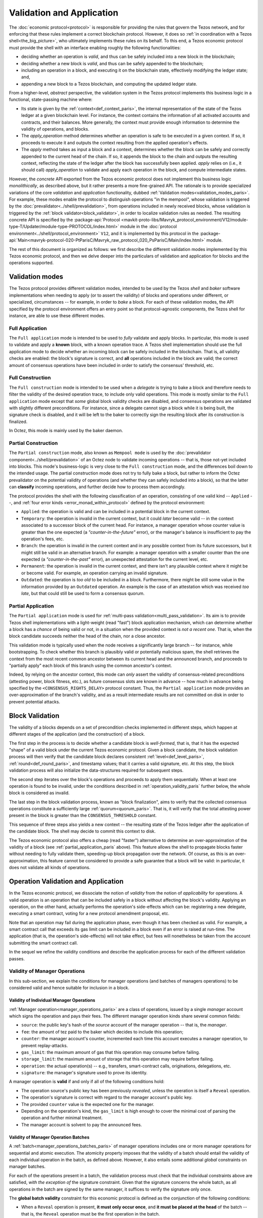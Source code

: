 ==========================
Validation and Application
==========================

.. FIXME tezos/tezos#3921:

   Adapt to pipelined validation up to Lima and v7 environment

The :doc:`economic protocol<protocol>` is responsible for providing
the rules that govern the Tezos network, and for enforcing that these
rules implement a correct blockchain protocol. However, it does so
:ref:`in coordination with a Tezos shell<the_big_picture>`, who
ultimately implements these rules on its behalf. To this end, a Tezos
economic protocol must provide the shell with an interface enabling
roughly the following functionalities:

- deciding whether an operation is *valid*, and thus can be safely
  included into a new block in the blockchain;

- deciding whether a new block is *valid*, and thus can be safely
  appended to the blockchain;

- including an operation in a block, and executing it on the
  blockchain state, effectively modifying the ledger state; and,

- appending a new block to a Tezos blockchain, and computing the
  updated ledger state.

From a higher-level, *abstract* perspective, the validation system in
the Tezos protocol implements this business logic in a functional,
state-passing machine where:

- Its state is given by the :ref:`context<def_context_paris>`, the internal
  representation of the state of the Tezos ledger at a given blockchain
  level. For instance, the context contains the information of all
  activated accounts and contracts, and their balances. More
  generally, the context must provide enough information to determine
  the validity of operations, and blocks.

- The *apply_operation* method determines whether an operation is safe
  to be executed in a given context. If so, it proceeds to execute it
  and outputs the context resulting from the applied operation's
  effects.

- The *apply* method takes as input a block and a context, determines
  whether the block can be safely and correctly appended to the
  current head of the chain. If so, it appends the block to the chain
  and outputs the resulting context, reflecting the state of the
  ledger after the block has successfully been applied. *apply* relies
  on (i.e., it should call) *apply_operation* to validate and apply
  each operation in the block, and compute intermediate states.

.. TODO #4155:

   When creating a new environment, update references to V<N> in the
   paragraph below (only in the doc for Alpha!).

However, the *concrete* API exported from the Tezos economic protocol
does not implement this business logic *monolithically*, as described
above, but it rather presents a more fine-grained API. The rationale
is to provide specialized variations of the core *validation* and
*application* functionality, dubbed :ref:`Validation
modes<validation_modes_paris>`. For example, these modes enable the
protocol to distinguish operations "in the mempool", whose validation
is triggered by the :doc:`prevalidator<../shell/prevalidation>`, from
operations included in newly received blocks, whose validation is
triggered by the :ref:`block validator<block_validator>`, in order to
localize validation rules as needed. The resulting concrete API is
specified by the :package-api:`Protocol
<mavkit-proto-libs/Mavryk_protocol_environment/V12/module-type-T/Updater/module-type-PROTOCOL/index.html>`
module in the :doc:`protocol
environment<../shell/protocol_environment>` ``V12``, and it is
implemented by this protocol in the
:package-api:`Main<mavryk-protocol-020-PtParisC/Mavryk_raw_protocol_020_PsParisC/Main/index.html>`
module.

The rest of this document is organized as follows: we first describe
the different validation modes implemented by this Tezos economic
protocol, and then we delve deeper into the particulars of validation
and application for blocks and the operations supported.

.. _validation_modes_paris:

Validation modes
================

The Tezos protocol provides different validation modes, intended to be
used by the Tezos *shell* and *baker* software implementations when
needing to apply (or to assert the validity) of blocks and operations
under different, or specialized, circumstances -- for example, in
order to *bake* a block. For each of these validation modes, the API
specified by the protocol environment offers an entry point so that
protocol-agnostic components, the Tezos shell for instance, are able
to use these different modes.

.. _full_application_paris:

Full Application
~~~~~~~~~~~~~~~~

The ``Full application`` mode is intended to be used to *fully*
validate and apply blocks. In particular, this mode is used to
validate and apply a **known** block, with a known operation trace. A
Tezos shell implementation should use the full application mode to
decide whether an incoming block can be safely included in the
blockchain. That is, all validity checks are enabled: the block's
signature is correct, and **all** operations included in the block are
valid; the correct amount of consensus operations have been included
in order to satisfy the consensus' threshold, etc.

.. _full_construction_paris:

Full Construction
~~~~~~~~~~~~~~~~~

The ``Full construction`` mode is intended to be used when a
*delegate* is trying to bake a block and therefore needs to filter the
validity of the desired operation trace, to include only valid
operations. This mode is mostly similar to the ``Full application``
mode except that *some* global block validity checks are disabled, and
consensus operations are validated with slightly different
preconditions. For instance, since a delegate cannot sign a block
while it is being built, the signature check is disabled, and it will
be left to the baker to correctly sign the resulting block after its
construction is finalized.

In Octez, this mode is mainly used by the baker daemon.

.. _partial_construction_paris:

Partial Construction
~~~~~~~~~~~~~~~~~~~~

The ``Partial construction`` mode, also known as ``Mempool mode`` is
used by the :doc:`prevalidator component<../shell/prevalidation>` of
an Octez node to validate incoming operations -- that is, those
not-yet included into blocks. This mode's business-logic is very close
to the ``Full construction`` mode, and the differences boil down to
the intended usage. The partial construction mode does not try to
fully bake a block, but rather to inform the Octez prevalidator on the
potential validity of operations (and whether they can safely included
into a block), so that the latter can **classify** incoming
operations, and further decide how to process them accordingly.

.. _protocol_classification_paris:

The protocol provides the shell with the following classification of
an operation, consisting of one valid kind -- ``Applied`` --, and
:ref:`four error kinds <error_monad_within_protocol>` defined by the
protocol environment:

- ``Applied``: the operation is valid and can be included in a
  potential block in the current context.

- ``Temporary``: the operation is invalid in the current context, but
  it could *later* become valid -- in the context associated to a
  successor block of the current head. For instance, a manager
  operation whose counter value is greater than the one expected (a
  *"counter-in-the-future"* error), or the manager's balance is
  insufficient to pay the operation's fees, etc.

- ``Branch``: the operation is invalid in the current context and in
  any possible context from its future successors, but it might still
  be valid in an alternative branch. For example: a manager operation
  with a smaller counter than the one expected (a
  *"counter-in-the-past"* error), an unexpected attestation for the
  current level, etc.

- ``Permanent``: the operation is invalid in the current context, and
  there isn't any plausible context where it might be or become
  valid. For example, an operation carrying an invalid signature.

- ``Outdated``: the operation is *too old* to be included in a
  block. Furthermore, there might be still some value in the
  information provided by an ``Outdated`` operation. An example is the
  case of an attestation which was received *too late*, but that could
  still be used to form a consensus quorum.

.. _partial_application_paris:

Partial Application
~~~~~~~~~~~~~~~~~~~

The ``Partial application`` mode is used for :ref:`multi-pass
validation<multi_pass_validation>`. Its aim is to provide Tezos shell
implementations with a light-weight (read "fast") block application
mechanism, which can determine whether a block has a *chance* of being
valid or not, in a situation when the provided context is *not a
recent one*. That is, when the block candidate succeeds neither the
head of the chain, nor a close ancestor.

This validation mode is typically used when the node receives a
significantly large branch -- for instance, while bootstrapping. To
check whether this branch is plausibly valid or potentially malicious
spam, the shell retrieves the context from the most recent common
ancestor between its current head and the announced branch, and
proceeds to "partially apply" each block of this branch using the
common ancestor's context.

Indeed, by relying on the ancestor context, this mode can *only*
assert the validity of consensus-related preconditions (attesting
power, block fitness, etc.), as future consensus slots are known in
advance -- how much in advance being specified by the
``<CONSENSUS_RIGHTS_DELAY>`` protocol constant. Thus, the ``Partial
application`` mode provides an over-approximation of the branch's
validity, and as a result intermediate results are not committed on
disk in order to prevent potential attacks.

.. _block_validation_overview_paris:

Block Validation
================

.. FIXME tezos/tezos#3921:

   Adapt to pipelined block validation up to Lima and v7 environment.

The validity of a blocks depends on a set of precondition checks
implemented in different steps, which happen at different stages of
the application (and the construction) of a block.

The first step in the process is to decide whether a candidate block
is *well-formed*, that is, that it has the expected "shape" of a valid
block under the current Tezos economic protocol. Given a block
candidate, the block validation process will then verify that the
candidate block declares consistent :ref:`level<def_level_paris>`,
:ref:`round<def_round_paris>`, and timestamp values; that it carries a valid
signature, etc. At this step, the block validation process will also
initialize the data-structures required for subsequent steps.

The second step iterates over the block's operations and proceeds to
apply them sequentially. When at least one operation is found to be
invalid, under the conditions described in
:ref:`operation_validity_paris` further below, the whole block is
considered as invalid.

The last step in the block validation process, known as "block
finalization", aims to verify that the collected consensus operations
constitute a sufficiently large :ref:`quorum<quorum_paris>`. That is,
it will verify that the total attesting power present in the block is
greater than the ``CONSENSUS_THRESHOLD`` constant.

This sequence of three steps also yields a new context -- the
resulting state of the Tezos ledger after the application of the
candidate block. The shell may decide to commit this context to disk.

The Tezos economic protocol also offers a cheap (read "faster")
alternative to determine an over-approximation of the validity of a
block (see :ref:`partial_application_paris` above). This feature
allows the shell to propagate blocks faster without needing to fully
validate them, speeding-up block propagation over the network. Of
course, as this is an over-approximation, this feature cannot be
considered to provide a safe guarantee that a block will be valid: in
particular, it does not validate all kinds of operations.

.. _operation_validity_paris:

Operation Validation and Application
====================================

In the Tezos economic protocol, we dissociate the notion of *validity*
from the notion of *applicability* for operations. A valid operation
is an operation that can be included safely in a block without
affecting the block's validity. Applying an operation, on the other
hand, actually performs the operation's side-effects which can be:
registering a new delegate, executing a smart contract, voting for a
new protocol amendment proposal, etc.

Note that an operation may fail during the application phase, even
though it has been checked as valid. For example, a smart contract
call that exceeds its gas limit can be included in a block even if an
error is raised at run-time. The application (that is, the operation's
side-effects) will not take effect, but fees will nonetheless be taken
from the account submitting the smart contract call.

In the sequel we refine the validity conditions and describe the
application process for each of the different validation passes.

.. FIXME tezos/tezos#3921:

   Expand validity and application for other validation classes.

.. _manager_operations_validity_paris:

Validity of Manager Operations
~~~~~~~~~~~~~~~~~~~~~~~~~~~~~~

In this sub-section, we explain the conditions for manager operations
(and batches of managers operations) to be considered valid and hence
suitable for inclusion in a block.

Validity of Individual Manager Operations
.........................................

:ref:`Manager operation<manager_operations_paris>` are a class of
operations, issued by a single *manager* account which signs the
operation and pays their fees. The different manager operation kinds
share several common fields:

- ``source``: the public key's hash of the *source* account of the
  manager operation -- that is, the *manager*.
- ``fee``: the amount of tez paid to the baker which decides to
  include this operation;
- ``counter``: the manager account's counter, incremented each time
  this account executes a manager operation, to prevent
  replay-attacks.
- ``gas_limit``: the maximum amount of gas that this operation may
  consume before failing.
- ``storage_limit``: the maximum amount of storage that this operation
  may require before failing.
- ``operation``: the actual operation(s) -- e.g., transfers,
  smart-contract calls, originations, delegations, etc.
- ``signature``: the manager's signature used to prove its identity.

A manager operation is **valid** if and only if all of the following
conditions hold:

- The operation source's public key has been previously *revealed*,
  unless the operation is itself a ``Reveal`` operation.
- The operation's signature is correct with regard to the manager
  account's public key.
- The provided ``counter`` value is the expected one for the manager.
- Depending on the operation's kind, the ``gas_limit`` is high enough
  to cover the minimal cost of parsing the operation and further
  minimal treatment.
- The manager account is solvent to pay the announced fees.

Validity of Manager Operation Batches
.....................................

A :ref:`batch<manager_operations_batches_paris>` of manager operations
includes one or more manager operations for sequential and atomic
execution. The atomicity property imposes that the validity of a batch
should entail the validity of each individual operation in the batch,
as defined above. However, it also entails some additional *global*
constraints on manager batches.

For each of the operations present in a batch, the validation process
must check that the individual constraints above are satisfied, *with
the exception of* the signature constraint. Given that the signature
concerns the whole batch, as all operations in the batch are signed by
the same manager, it suffices to verify the signature only once.

The **global batch validity** constraint for this economic protocol is
defined as the conjunction of the following conditions:

- When a ``Reveal`` operation is present, **it must only occur once**,
  and **it must be placed at the head** of the batch -- that is, the
  ``Reveal`` operation must be the first operation in the batch.
- Every operation in the batch should declare the same ``source``.
- Each of the individual operation counters must be incremented
  correctly and sequentially.
- The sum of each individual operation's declared fees must be lower
  than the account's balance. That is, the manager account must be
  solvent to pay the announced fees for all the operations in the
  batch.

.. _manager_operations_application_paris:

Application of Manager Operations
~~~~~~~~~~~~~~~~~~~~~~~~~~~~~~~~~

Once the validity of a manager operation (or, a batch of manager
operations) is established, the protocol proceeds to apply the
operation. This first step in this application phase is to transfer
the operation's fees to the baker that included this operation. Then,
the actual application depends on the operation kind. For instance,
this could be a smart contract execution, enacting a delegation, or
multiple actions executed as a batch. The application of a batch of
manager operations consists of the sequential application of each
operation in the batch, following their inclusion order -- the head of
the batch being the first manager operation being applied.

The application of each individual manager operation may either
succeed -- and therefore be reported as ``Applied`` --, or indeed fail
with an error. In both cases, the fees are taken and the counter for
the operation's manager is incremented.

When a manager operation fails, every side-effect which was previously
performed is backtracked. Moreover, the (rest of the) batch has to be
aborted.  Thus, depending on the position of the manager operation in
a batch, its failure has to be propagated accordingly:

- If there were other successfully applied operations in the batch
  prior to the offending one, the effect of each of them has to be
  reverted, and each of them will be reported as ``Backtracked``.

- If there were other operations pending application after the
  offending one, their application is aborted, and they are reported
  as ``Skipped``.

For example, let's consider a simple batch of three manager operations
``[op1, op2, op3]``, if ``op1`` is successful but ``op2`` fails, the
ticket result for the application of the manager operation batch will
report:

* ``op1`` -- ``Backtracked``, ``op1`` was applied successfully, but
  after ``op2`` failed, the operation was canceled;
* ``op2`` -- ``Failed``, the application of this particular operation failed;
* ``op3`` -- ``Skipped``, this operation was never executed because
  ``op2`` had previously failed.
